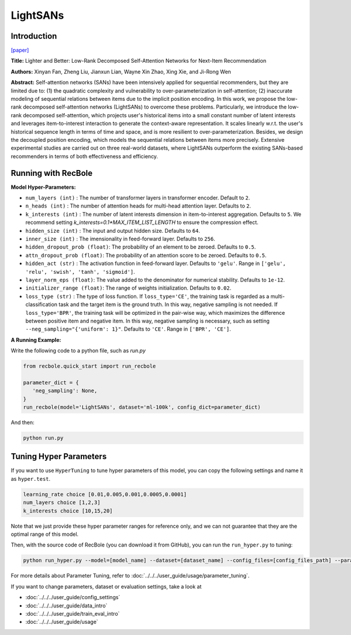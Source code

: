 LightSANs
=================

Introduction
---------------------

`[paper] <https://doi.org/10.1145/3404835.3462978>`_

**Title:** Lighter and Better: Low-Rank Decomposed Self-Attention Networks for Next-Item Recommendation

**Authors:** Xinyan Fan, Zheng Liu, Jianxun Lian, Wayne Xin Zhao, Xing Xie, and Ji-Rong Wen

**Abstract:**  Self-attention networks (SANs) have been intensively applied for sequential recommenders,
but they are limited due to: (1) the quadratic complexity and vulnerability to over-parameterization
in self-attention; (2) inaccurate modeling of sequential relations between items due
to the implicit position encoding. In this work, we propose the low-rank decomposed
self-attention networks (LightSANs) to overcome these problems. Particularly, we introduce
the low-rank decomposed self-attention, which projects user's historical items into
a small constant number of latent interests and leverages item-to-interest interaction
to generate the context-aware representation. It scales linearly w.r.t. the user's
historical sequence length in terms of time and space, and is more resilient to over-parameterization.
Besides, we design the decoupled position encoding, which models the sequential relations
between items more precisely. Extensive experimental studies are carried out on three
real-world datasets, where LightSANs outperform the existing SANs-based recommenders
in terms of both effectiveness and efficiency.

.. image:: ../../../asset/lightsans.png
    :width: 500
    :align: center

Running with RecBole
-------------------------

**Model Hyper-Parameters:**

- ``num_layers (int)`` : The number of transformer layers in transformer encoder. Default to ``2``.
- ``n_heads (int)`` : The number of attention heads for multi-head attention layer. Defaults to ``2``.
- ``k_interests (int)`` : The number of latent interests dimension in item-to-interest aggregation. Defaults to ``5``. We recommend setting `k_interests=0.1*MAX_ITEM_LIST_LENGTH` to ensure the compression effect.
- ``hidden_size (int)`` : The input and output hidden size. Defaults to ``64``.
- ``inner_size (int)`` : The imensionality in feed-forward layer. Defaults to ``256``.
- ``hidden_dropout_prob (float)``: The probability of an element to be zeroed. Defaults to ``0.5``.
- ``attn_dropout_prob (float)``: The probability of an attention score to be zeroed. Defaults to ``0.5``.
- ``hidden_act (str)`` : The activation function in feed-forward layer. Defaults to ``'gelu'``. Range in ``['gelu', 'relu', 'swish', 'tanh', 'sigmoid']``.
- ``layer_norm_eps (float)``: The value added to the denominator for numerical stability. Defaults to ``1e-12``.
- ``initializer_range (float)``: The range of weights initialization. Defaults to ``0.02``.
- ``loss_type (str)`` : The type of loss function. If ``loss_type='CE'``, the training task is regarded as a multi-classification task and the target item is the ground truth. In this way, negative sampling is not needed. If ``loss_type='BPR'``, the training task will be optimized in the pair-wise way, which maximizes the difference between positive item and negative item. In this way, negative sampling is necessary, such as setting ``--neg_sampling="{'uniform': 1}"``. Defaults to ``'CE'``. Range in ``['BPR', 'CE']``.


**A Running Example:**

Write the following code to a python file, such as `run.py`

.. code:: python

   from recbole.quick_start import run_recbole

   parameter_dict = {
      'neg_sampling': None,
   }
   run_recbole(model='LightSANs', dataset='ml-100k', config_dict=parameter_dict)

And then:

.. code:: bash

   python run.py

Tuning Hyper Parameters
-------------------------

If you want to use ``HyperTuning`` to tune hyper parameters of this model, you can copy the following settings and name it as ``hyper.test``.

.. code:: bash

   learning_rate choice [0.01,0.005,0.001,0.0005,0.0001]
   num_layers choice [1,2,3]
   k_interests choice [10,15,20]

Note that we just provide these hyper parameter ranges for reference only, and we can not guarantee that they are the optimal range of this model.

Then, with the source code of RecBole (you can download it from GitHub), you can run the ``run_hyper.py`` to tuning:

.. code:: bash

	python run_hyper.py --model=[model_name] --dataset=[dataset_name] --config_files=[config_files_path] --params_file=hyper.test

For more details about Parameter Tuning, refer to :doc:`../../../user_guide/usage/parameter_tuning`.


If you want to change parameters, dataset or evaluation settings, take a look at

- :doc:`../../../user_guide/config_settings`
- :doc:`../../../user_guide/data_intro`
- :doc:`../../../user_guide/train_eval_intro`
- :doc:`../../../user_guide/usage`
